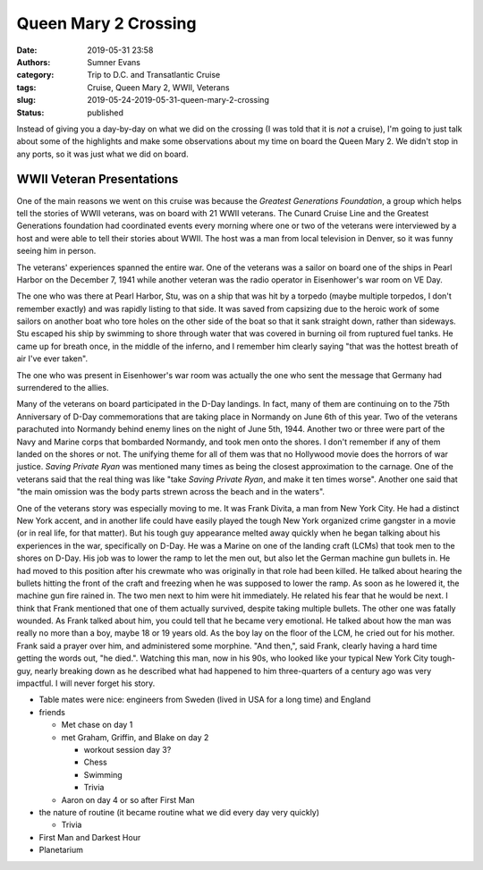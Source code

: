 Queen Mary 2 Crossing
#####################

:date: 2019-05-31 23:58
:authors: Sumner Evans
:category: Trip to D.C. and Transatlantic Cruise
:tags: Cruise, Queen Mary 2, WWII, Veterans
:slug: 2019-05-24-2019-05-31-queen-mary-2-crossing
:status: published

Instead of giving you a day-by-day on what we did on the crossing (I was told
that it is *not* a cruise), I'm going to just talk about some of the highlights
and make some observations about my time on board the Queen Mary 2. We didn't
stop in any ports, so it was just what we did on board.

WWII Veteran Presentations
==========================

One of the main reasons we went on this cruise was because the *Greatest
Generations Foundation*, a group which helps tell the stories of WWII veterans,
was on board with 21 WWII veterans. The Cunard Cruise Line and the Greatest
Generations foundation had coordinated events every morning where one or two of
the veterans were interviewed by a host and were able to tell their stories
about WWII. The host was a man from local television in Denver, so it was funny
seeing him in person.

The veterans' experiences spanned the entire war. One of the veterans was a
sailor on board one of the ships in Pearl Harbor on the December 7, 1941 while
another veteran was the radio operator in Eisenhower's war room on VE Day.

The one who was there at Pearl Harbor, Stu, was on a ship that was hit by a
torpedo (maybe multiple torpedos, I don't remember exactly) and was rapidly
listing to that side. It was saved from capsizing due to the heroic work of some
sailors on another boat who tore holes on the other side of the boat so that it
sank straight down, rather than sideways. Stu escaped his ship by swimming to
shore through water that was covered in burning oil from ruptured fuel tanks.
He came up for breath once, in the middle of the inferno, and I remember him
clearly saying "that was the hottest breath of air I've ever taken".

The one who was present in Eisenhower's war room was actually the one who sent
the message that Germany had surrendered to the allies.

Many of the veterans on board participated in the D-Day landings. In fact, many
of them are continuing on to the 75th Anniversary of D-Day commemorations that
are taking place in Normandy on June 6th of this year. Two of the veterans
parachuted into Normandy behind enemy lines on the night of June 5th, 1944.
Another two or three were part of the Navy and Marine corps that bombarded
Normandy, and took men onto the shores. I don't remember if any of them landed
on the shores or not. The unifying theme for all of them was that no Hollywood
movie does the horrors of war justice. *Saving Private Ryan* was mentioned many
times as being the closest approximation to the carnage. One of the veterans
said that the real thing was like "take *Saving Private Ryan*, and make it ten
times worse". Another one said that "the main omission was the body parts strewn
across the beach and in the waters".

One of the veterans story was especially moving to me. It was Frank Divita, a
man from New York City. He had a distinct New York accent, and in another life
could have easily played the tough New York organized crime gangster in a movie
(or in real life, for that matter). But his tough guy appearance melted away
quickly when he began talking about his experiences in the war, specifically on
D-Day. He was a Marine on one of the landing craft (LCMs) that took men to the
shores on D-Day. His job was to lower the ramp to let the men out, but also let
the German machine gun bullets in. He had moved to this position after his
crewmate who was originally in that role had been killed. He talked about
hearing the bullets hitting the front of the craft and freezing when he was
supposed to lower the ramp. As soon as he lowered it, the machine gun fire
rained in. The two men next to him were hit immediately. He related his fear
that he would be next. I think that Frank mentioned that one of them actually
survived, despite taking multiple bullets. The other one was fatally wounded. As
Frank talked about him, you could tell that he became very emotional. He talked
about how the man was really no more than a boy, maybe 18 or 19 years old. As
the boy lay on the floor of the LCM, he cried out for his mother. Frank said a
prayer over him, and administered some morphine. "And then,", said Frank,
clearly having a hard time getting the words out, "he died.". Watching this man,
now in his 90s, who looked like your typical New York City tough-guy, nearly
breaking down as he described what had happened to him three-quarters of a
century ago was very impactful. I will never forget his story.



- Table mates were nice: engineers from Sweden (lived in USA for a long time)
  and England

- friends

  - Met chase on day 1
  - met Graham, Griffin, and Blake on day 2

    - workout session day 3?
    - Chess
    - Swimming
    - Trivia

  - Aaron on day 4 or so after First Man

- the nature of routine (it became routine what we did every day very quickly)

  - Trivia

- First Man and Darkest Hour
- Planetarium
